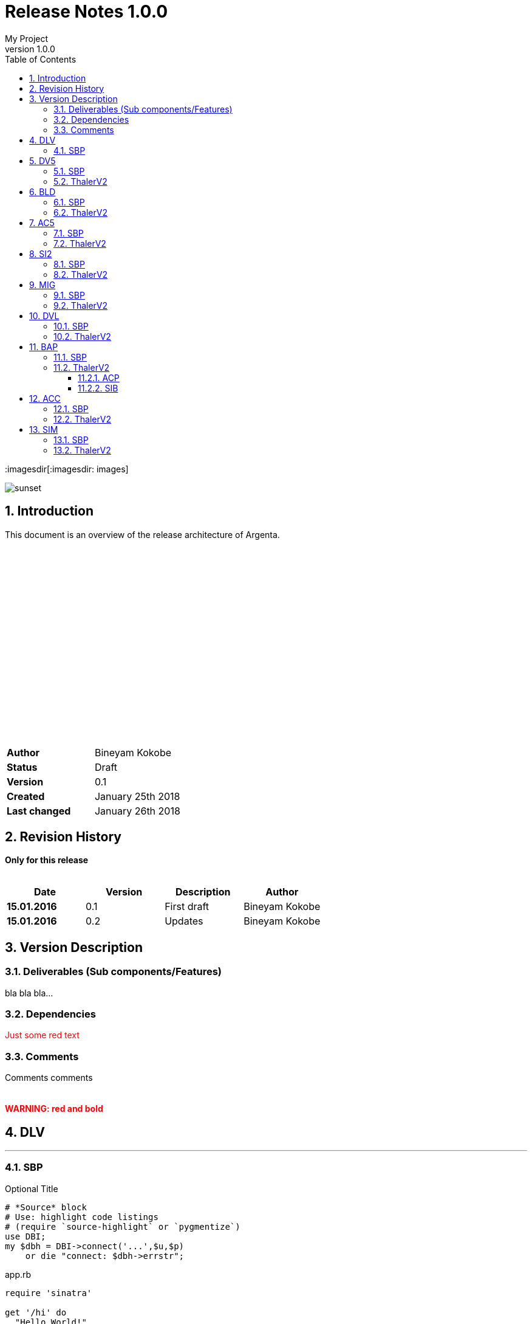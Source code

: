 = Release Notes 1.0.0
My Project
v1.0.0
// variables
:MyProj: My fancy project name
// Settings:
:source-highlighter: Coderay coderay
:sectnums:
:chapter-label:
:doctype: book
:toc: left
:toclevels: 3
:imagesdir[:imagesdir: images]




[.thumb]
image::sunset.jpg[scaledwidth=20%]

[abstract]


== Introduction

This document is an overview of the release architecture of Argenta. +
 +
 +
 +
 +
 +
 +
 +
 +
 +
 +
 +
 +
 +
 +
 +
 +
 +
 +
 +
,===
*Author*, Bineyam Kokobe
*Status*, Draft
*Version*, 0.1
*Created*,  January 25th 2018
*Last changed*, January 26th 2018
,===


<<<

== Revision History

*Only for this release* +
 +
[format="csv", options="header"]
|===
Date, Version, Description, Author
*15.01.2016*,0.1,First draft, Bineyam Kokobe
*15.01.2016*,0.2,Updates, Bineyam Kokobe
|===

<<<

== Version Description


=== Deliverables (Sub components/Features)

bla bla bla...

<<<


=== Dependencies

+++<span style="color: #FF0000">Just some red text</span>+++ +

=== Comments

Comments comments +
 +
 +
*+++<span style="color: red;">WARNING: red and bold</span>+++* +

<<<


== DLV
:source-highlighter: pygmentize
'''

=== SBP


.Optional Title
[source,perl]
----
# *Source* block
# Use: highlight code listings
# (require `source-highlight` or `pygmentize`)
use DBI;
my $dbh = DBI->connect('...',$u,$p)
    or die "connect: $dbh->errstr";
----


.app.rb
[source,ruby]
----
require 'sinatra'

get '/hi' do
  "Hello World!"
end
----


.code.pl
[source,perl]
----
use DBI;
my $dbh = DBI->connect('...',$u,$p)
    or die "connect: $dbh->errstr";
----

.script.sh
[source,bash]
----

//comment echo "Hello!!"
$echo "Hello!!"
$ssh dpk@sv-arg-bes-d2
$find . -type f | awk
//BAS
$ssh dpk@sv-arg-fasbas-l1
//BIN_BAS
$ssh bassbp@sv-arg-fasbas-l1
//BIN_FAS
$ssh fassbp@sv-arg-fasbas-l1
----

.source.java
[source,java]
----
      public static void main(String[] args) {
		SpringApplication.run(ReleaseReportApplication.class, args);
----

== DV5
'''

=== SBP
.UNIX Connection details
----
BES:
ssh cpk@sv-arg-bes-d1
BAS:
ssh cpk@sv-arg-fasbas-d1
BAS_SBP:
ssh bassbp@sv-arg-fasbas-d1
FAS_SBP:
ssh fassbp@sv-arg-fasbas-d1
FAS:
ssh wocadm@sv-arg-fasbas-d1
----
=== ThalerV2

== BLD
'''
=== SBP
=== ThalerV2
== AC5
'''
=== SBP
=== ThalerV2
== SI2
'''
=== SBP
=== ThalerV2
== MIG
'''
=== SBP
=== ThalerV2
== DVL
'''
=== SBP
=== ThalerV2
== BAP
'''
=== SBP
=== ThalerV2
==== ACP
==== SIB
== ACC
'''
=== SBP
=== ThalerV2
== SIM
'''
=== SBP
=== ThalerV2




